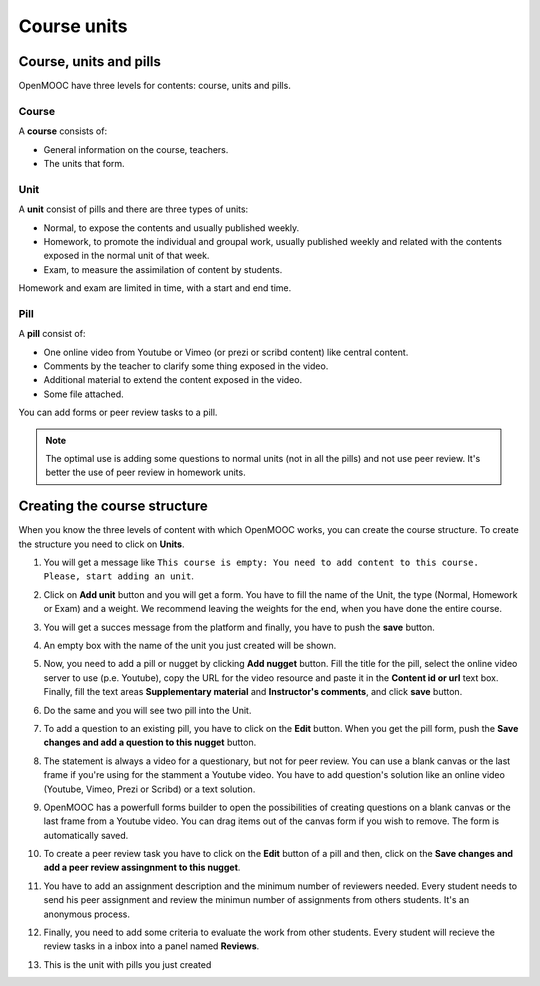 .. _Course units:

############
Course units
############

***********************
Course, units and pills
***********************

OpenMOOC have three levels for contents: course, units and pills.

======
Course
======
A **course** consists of:

* General information on the course, teachers.
* The units that form.

====
Unit
====
A **unit** consist of pills and there are three types of units:

* Normal, to expose the contents and usually published weekly.
* Homework, to promote the individual and groupal work, usually
  published weekly and related with the contents exposed in the normal unit of that week.
* Exam, to measure the assimilation of content by students.

Homework and exam are limited in time, with a start and end time.

====
Pill
====
A **pill** consist of:

* One online video from Youtube or Vimeo (or prezi or scribd content) like central content.
* Comments by the teacher to clarify some thing exposed in the video.
* Additional material to extend the content exposed in the video.
* Some file attached.

You can add forms or peer review tasks to a pill.

.. note:: The optimal use is adding some questions to normal units (not in all the pills) and
   not use peer review. It's better the use of peer review in homework units.

*****************************
Creating the course structure
*****************************

When you know the three levels of content with which OpenMOOC works, you can create the course structure.
To create the structure you need to click on **Units**.

#. You will get a message like ``This course is empty: You need to add content to this course. Please, start adding an unit``.

   .. image:: _static/4_course_units-1.png
    :alt: Click Unit and getting a message from the system saying the course is empty

#. Click on **Add unit** button and you will get a form. You have to fill the name of the Unit, the type (Normal, Homework or Exam) and a weight. We recommend leaving the weights for the end, when you have done the entire course.

   .. image:: _static/4_course_units-2.png
    :alt: New unit form

   .. image:: _static/4_course_units-3.png
    :alt: New unit form, choosing normal unit

#. You will get a succes message from the platform and finally, you have to push the **save** button.

   .. image:: _static/4_course_units-4.png
    :alt: New unit form, success message

   .. image:: _static/4_course_units-5.png
    :alt: New unit form, click in save buttom

#. An empty box with the name of the unit you just created will be shown.

   .. image:: _static/4_course_units-6.png
    :alt: Empty unit

#. Now, you need to add a pill or nugget by clicking **Add nugget** button. Fill the title for the pill, select the online video server to use (p.e. Youtube), copy the URL for the video resource and paste it in the **Content id or url** text box. Finally, fill the text areas **Supplementary material** and **Instructor's comments**, and click **save** button.

   .. image:: _static/4_course_units-7.png
    :alt: Entering a new pill

#. Do the same and you will see two pill into the Unit.

   .. image:: _static/4_course_units-8.png
    :alt: Two pills unit

#. To add a question to an existing pill, you have to click on the **Edit** button. When you get the pill form, push the **Save changes and add a question to this nugget** button.

   .. image:: _static/4_course_units-9a.png
    :alt: Editing an existing pill to add a question

#. The statement is always a video for a questionary, but not for peer review. You can use a blank canvas or the last frame if you're using for the stamment a Youtube video. You have to add question's solution like an online video (Youtube, Vimeo, Prezi or Scribd) or a text solution.

   .. image:: _static/4_course_units-9b.png
    :alt: Creating a new question form

#. OpenMOOC has a powerfull forms builder to open the possibilities of creating questions on a blank canvas or the last frame from a Youtube video. You can drag items out of the canvas form if you wish to remove. The form is automatically saved.

   .. image:: _static/4_course_units-10.png
    :alt: Forms builder

#. To create a peer review task you have to click on the **Edit** button of a pill and then, click on the **Save changes and add a peer review assingnment to this nugget**.

   .. image:: _static/4_course_units-11.png
    :alt: Adding a peer review assignment

#. You have to add an assignment description and the minimum number of reviewers needed. Every student needs to send his peer assignment and review the minimun number of assignments from others students. It's an anonymous process.

   .. image:: _static/4_course_units-12a.png
    :alt: Peer review assignment creation, description and minimun number of reviewers

#. Finally, you need to add some criteria to evaluate the work from other students. Every student will recieve the review tasks in a inbox into a panel named **Reviews**.

   .. image:: _static/4_course_units-12b.png
    :alt: Adding criteria to evaluate peer assignment

#. This is the unit with pills you just created

   .. image:: _static/4_course_units-13.png
    :alt: Unit view with pills just created
